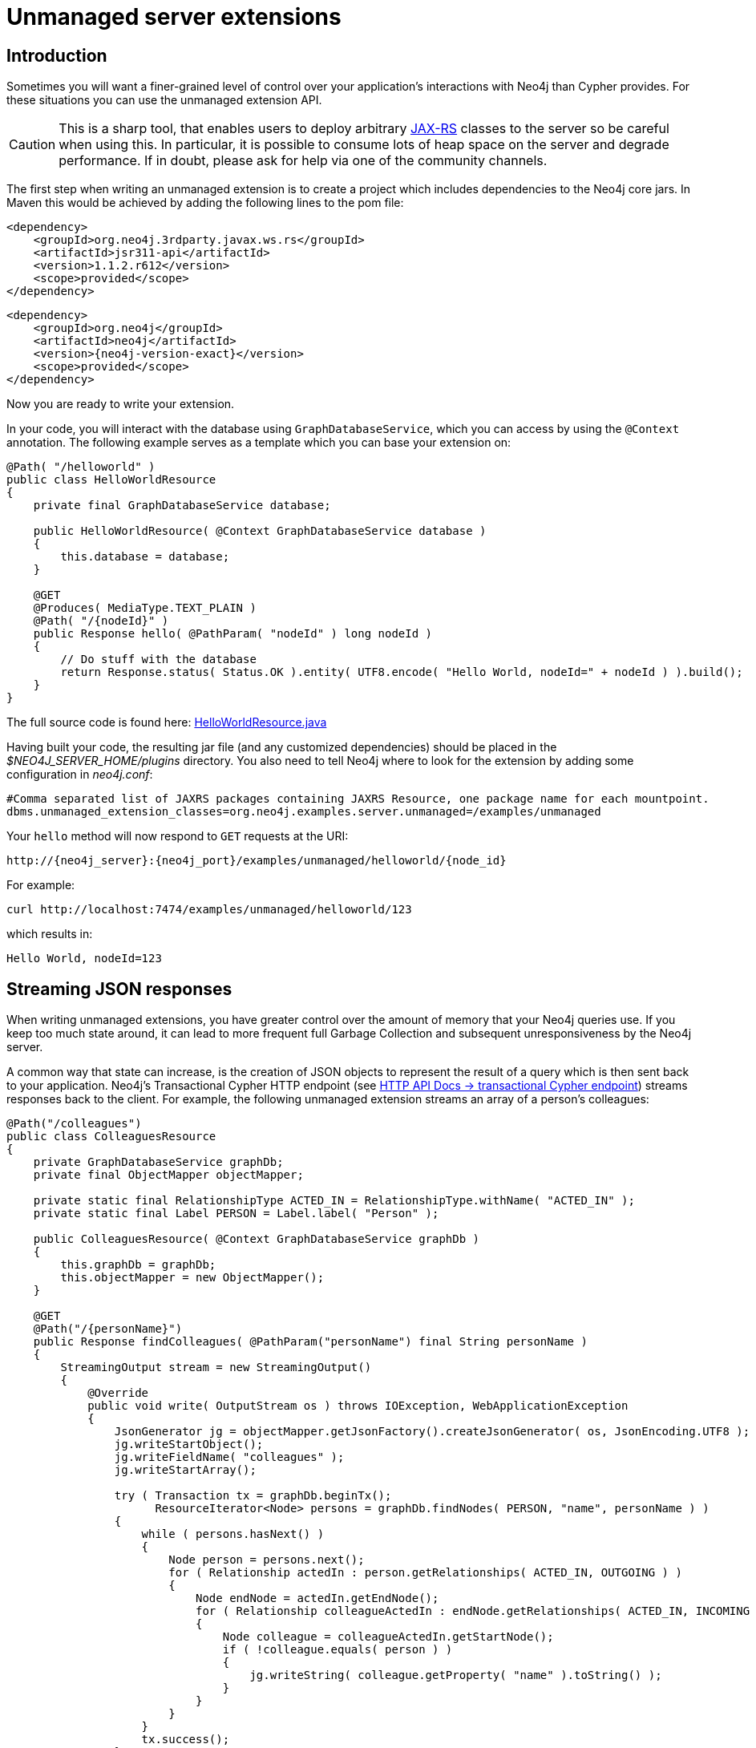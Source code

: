 :description: Unmanaged server extensions.


[[extending-neo4j-http-server-extensions]]
= Unmanaged server extensions


[[intro-unmanaged-extensions]]
== Introduction

Sometimes you will want a finer-grained level of control over your application's interactions with Neo4j than Cypher provides.
For these situations you can use the unmanaged extension API.

[CAUTION]
====
This is a sharp tool, that enables users to deploy arbitrary link:https://en.wikipedia.org/wiki/JAX-RS[JAX-RS^] classes to the server so be careful when using this.
In particular, it is possible to consume lots of heap space on the server and degrade performance.
If in doubt, please ask for help via one of the community channels.
====

The first step when writing an unmanaged extension is to create a project which includes dependencies to the Neo4j core jars.
In Maven this would be achieved by adding the following lines to the pom file:

["source", "xml", "unnumbered", "2", subs="attributes, specialcharacters"]
----
<dependency>
    <groupId>org.neo4j.3rdparty.javax.ws.rs</groupId>
    <artifactId>jsr311-api</artifactId>
    <version>1.1.2.r612</version>
    <scope>provided</scope>
</dependency>
----

["source", "xml", "unnumbered", "2", subs="attributes, specialcharacters"]
----
<dependency>
    <groupId>org.neo4j</groupId>
    <artifactId>neo4j</artifactId>
    <version>{neo4j-version-exact}</version>
    <scope>provided</scope>
</dependency>
----

Now you are ready to write your extension.

In your code, you will interact with the database using `GraphDatabaseService`, which you can access by using the `@Context` annotation.
The following example serves as a template which you can base your extension on:

//https://github.com/neo4j/neo4j-documentation/blob/dev/server-examples/src/main/java/org/neo4j/examples/server/unmanaged/HelloWorldResource.java
//HelloWorldResource.java[tag=HelloWorldResource]

[source, java]
----
@Path( "/helloworld" )
public class HelloWorldResource
{
    private final GraphDatabaseService database;

    public HelloWorldResource( @Context GraphDatabaseService database )
    {
        this.database = database;
    }

    @GET
    @Produces( MediaType.TEXT_PLAIN )
    @Path( "/{nodeId}" )
    public Response hello( @PathParam( "nodeId" ) long nodeId )
    {
        // Do stuff with the database
        return Response.status( Status.OK ).entity( UTF8.encode( "Hello World, nodeId=" + nodeId ) ).build();
    }
}
----

The full source code is found here:
link:https://github.com/neo4j/neo4j-documentation/blob/{neo4j-version}/server-examples/src/main/java/org/neo4j/examples/server/unmanaged/HelloWorldResource.java[HelloWorldResource.java^]

Having built your code, the resulting jar file (and any customized dependencies) should be placed in the _$NEO4J_SERVER_HOME/plugins_ directory.
You also need to tell Neo4j where to look for the extension by adding some configuration in _neo4j.conf_:

[source]
----
#Comma separated list of JAXRS packages containing JAXRS Resource, one package name for each mountpoint.
dbms.unmanaged_extension_classes=org.neo4j.examples.server.unmanaged=/examples/unmanaged
----

Your `hello` method will now respond to `GET` requests at the URI:

[source, HTTP API, role="noheader"]
----
http://{neo4j_server}:{neo4j_port}/examples/unmanaged/helloworld/{node_id}
----

For example:

[source, bash]
----
curl http://localhost:7474/examples/unmanaged/helloworld/123
----

which results in:

[source, role="noheader"]
----
Hello World, nodeId=123
----


[[server-unmanaged-extensions-streaming]]
== Streaming JSON responses

When writing unmanaged extensions, you have greater control over the amount of memory that your Neo4j queries use.
If you keep too much state around, it can lead to more frequent full Garbage Collection and subsequent unresponsiveness by the Neo4j server.

A common way that state can increase, is the creation of JSON objects to represent the result of a query which is then sent back to your application.
Neo4j's Transactional Cypher HTTP endpoint (see xref:3.5@http-api:ROOT:actions/index.adoc[HTTP API Docs -> transactional Cypher endpoint]) streams responses back to the client.
For example, the following unmanaged extension streams an array of a person's colleagues:

//https://github.com/neo4j/neo4j-documentation/blob/dev/server-examples/src/main/java/org/neo4j/examples/server/unmanaged/ColleaguesResource.java
//ColleaguesResource.java[tag=ColleaguesResource]

[source, java]
----
@Path("/colleagues")
public class ColleaguesResource
{
    private GraphDatabaseService graphDb;
    private final ObjectMapper objectMapper;

    private static final RelationshipType ACTED_IN = RelationshipType.withName( "ACTED_IN" );
    private static final Label PERSON = Label.label( "Person" );

    public ColleaguesResource( @Context GraphDatabaseService graphDb )
    {
        this.graphDb = graphDb;
        this.objectMapper = new ObjectMapper();
    }

    @GET
    @Path("/{personName}")
    public Response findColleagues( @PathParam("personName") final String personName )
    {
        StreamingOutput stream = new StreamingOutput()
        {
            @Override
            public void write( OutputStream os ) throws IOException, WebApplicationException
            {
                JsonGenerator jg = objectMapper.getJsonFactory().createJsonGenerator( os, JsonEncoding.UTF8 );
                jg.writeStartObject();
                jg.writeFieldName( "colleagues" );
                jg.writeStartArray();

                try ( Transaction tx = graphDb.beginTx();
                      ResourceIterator<Node> persons = graphDb.findNodes( PERSON, "name", personName ) )
                {
                    while ( persons.hasNext() )
                    {
                        Node person = persons.next();
                        for ( Relationship actedIn : person.getRelationships( ACTED_IN, OUTGOING ) )
                        {
                            Node endNode = actedIn.getEndNode();
                            for ( Relationship colleagueActedIn : endNode.getRelationships( ACTED_IN, INCOMING ) )
                            {
                                Node colleague = colleagueActedIn.getStartNode();
                                if ( !colleague.equals( person ) )
                                {
                                    jg.writeString( colleague.getProperty( "name" ).toString() );
                                }
                            }
                        }
                    }
                    tx.success();
                }

                jg.writeEndArray();
                jg.writeEndObject();
                jg.flush();
                jg.close();
            }
        };

        return Response.ok().entity( stream ).type( MediaType.APPLICATION_JSON ).build();
    }
}
----

The full source code is found here:
link:https://github.com/neo4j/neo4j-documentation/blob/{neo4j-version}/server-examples/src/main/java/org/neo4j/examples/server/unmanaged/ColleaguesResource.java[ColleaguesResource.java^]

As well as depending on JAX-RS API, this example also uses Jackson -- a Java JSON library.
You will need to add the following dependency to your Maven POM file (or equivalent):

[source,xml]
--------
<dependency>
    <groupId>com.fasterxml.jackson.core</groupId>
    <artifactId>jackson-databind</artifactId>
    <version>2.10.2</version>
</dependency>
--------

[CAUTION]
====
From Neo4j 3.5.15, a breaking change was introduced following an update to the Jackson dependency.

Jackson v1 is out of support, and has accumulated security issues such as:

* link:https://www.cvedetails.com/cve/CVE-2017-7525/[`CVE-2017-7525`]
* link:https://www.cvedetails.com/cve/CVE-2017-17485/[`CVE-2017-17485`]
* link:https://www.cvedetails.com/cve/CVE-2017-15095/[`CVE-2017-15095`]
* link:https://www.cvedetails.com/cve/CVE-2018-11307/[`CVE-2018-11307`]
* link:https://www.cvedetails.com/cve/CVE-2018-7489/[`CVE-2018-7489`]
* link:https://www.cvedetails.com/cve/CVE-2018-5968/[`CVE-2018-5968`]

For further information about Jackson v2, please see the link:https://github.com/FasterXML/jackson[Jackson Project on GitHub].
====

Our `findColleagues` method will now respond to `GET` requests at the URI:

[source, HTTP API, role="noheader"]
----
http://{neo4j_server}:{neo4j_port}/examples/unmanaged/colleagues/{personName}
----

For example:

[source, bash]
----
curl http://localhost:7474/examples/unmanaged/colleagues/Keanu%20Reeves
----

which results in:

[source, JSON, role="noheader"]
----
{"colleagues":["Hugo Weaving","Carrie-Anne Moss","Laurence Fishburne"]}
----


[[server-unmanaged-extensions-execution-engine]]
== Executing Cypher

You can execute Cypher queries by using the `GraphDatabaseService` that is injected into the extension.
For example, the following unmanaged extension retrieves a person's colleagues using Cypher:

//https://github.com/neo4j/neo4j-documentation/blob/dev/server-examples/src/main/java/org/neo4j/examples/server/unmanaged/ColleaguesCypherExecutionResource.java
//ColleaguesCypherExecutionResource.java[tag=ColleaguesCypherExecutionResource]

[source, java]
----
@Path("/colleagues-cypher-execution")
public class ColleaguesCypherExecutionResource
{
    private final ObjectMapper objectMapper;
    private GraphDatabaseService graphDb;

    public ColleaguesCypherExecutionResource( @Context GraphDatabaseService graphDb )
    {
        this.graphDb = graphDb;
        this.objectMapper = new ObjectMapper();
    }

    @GET
    @Path("/{personName}")
    public Response findColleagues( @PathParam("personName") final String personName )
    {
        final Map<String, Object> params = MapUtil.map( "personName", personName );

        StreamingOutput stream = new StreamingOutput()
        {
            @Override
            public void write( OutputStream os ) throws IOException, WebApplicationException
            {
                JsonGenerator jg = objectMapper.getJsonFactory().createJsonGenerator( os, JsonEncoding.UTF8 );
                jg.writeStartObject();
                jg.writeFieldName( "colleagues" );
                jg.writeStartArray();

                try ( Transaction tx = graphDb.beginTx();
                      Result result = graphDb.execute( colleaguesQuery(), params ) )
                {
                    while ( result.hasNext() )
                    {
                        Map<String,Object> row = result.next();
                        jg.writeString( ((Node) row.get( "colleague" )).getProperty( "name" ).toString() );
                    }
                    tx.success();
                }

                jg.writeEndArray();
                jg.writeEndObject();
                jg.flush();
                jg.close();
            }
        };

        return Response.ok().entity( stream ).type( MediaType.APPLICATION_JSON ).build();
    }

    private String colleaguesQuery()
    {
        return "MATCH (p:Person {name: $personName })-[:ACTED_IN]->()<-[:ACTED_IN]-(colleague) RETURN colleague";
    }
}
----

The full source code is found here:
link:https://github.com/neo4j/neo4j-documentation/blob/{neo4j-version}/server-examples/src/main/java/org/neo4j/examples/server/unmanaged/ColleaguesCypherExecutionResource.java[ColleaguesCypherExecutionResource.java^]

Your `findColleagues` method will now respond to `GET` requests at the URI:

[source, HTTP API, role="noheader"]
----
http://{neo4j_server}:{neo4j_port}/examples/unmanaged/colleagues-cypher-execution/{personName}
----

For example:

[source, bash]
-----
curl http://localhost:7474/examples/unmanaged/colleagues-cypher-execution/Keanu%20Reeves
-----

which results in:

[source, JSON, role="noheader"]
----
{"colleagues": ["Hugo Weaving", "Carrie-Anne Moss", "Laurence Fishburne"]}
----


[[server-unmanaged-extensions-testing]]
== Testing your extension

Neo4j provides tools to help you write integration tests for your extensions.
You can access this toolkit by adding the following test dependency to your project:

["source","xml","unnumbered","2",subs="attributes, specialcharacters"]
--------
<dependency>
   <groupId>org.neo4j.test</groupId>
   <artifactId>neo4j-harness</artifactId>
   <version>{neo4j-version-exact}</version>
   <scope>test</scope>
</dependency>
--------

The test toolkit provides a mechanism to start a Neo4j instance with a customized configuration and with extensions of your choice.
It also provides mechanisms to specify data fixtures to include when starting Neo4j, as you can see in the example below:

//https://github.com/neo4j/neo4j-documentation/blob/dev/neo4j-harness-enterprise-test/src/test/java/org/neo4j/harness/enterprise/doc/ExtensionTestingDocIT.java
//ExtensionTestingDocIT.java[tag=testEnterpriseExtension]

[source, java]
----
@Path("")
public static class MyUnmanagedExtension
{
    @GET
    public Response myEndpoint()
    {
        return Response.ok().build();
    }
}

@Test
public void testMyExtension() throws Exception
{
    // Given
    try ( ServerControls server = getServerBuilder()
            .withExtension( "/myExtension", MyUnmanagedExtension.class )
            .newServer() )
    {
        // When
        HTTP.Response response = HTTP.GET(
                HTTP.GET( server.httpURI().resolve( "myExtension" ).toString() ).location() );

        // Then
        assertEquals( 200, response.status() );
    }
}

@Test
public void testMyExtensionWithFunctionFixture() throws Exception
{
    // Given
    try ( ServerControls server = getServerBuilder()
            .withExtension( "/myExtension", MyUnmanagedExtension.class )
            .withFixture( new Function<GraphDatabaseService, Void>()
            {
                @Override
                public Void apply( GraphDatabaseService graphDatabaseService ) throws RuntimeException
                {
                    try ( Transaction tx = graphDatabaseService.beginTx() )
                    {
                        graphDatabaseService.createNode( Label.label( "User" ) );
                        tx.success();
                    }
                    return null;
                }
            } )
            .newServer() )
    {
        // When
        Result result = server.graph().execute( "MATCH (n:User) return n" );

        // Then
        assertEquals( 1, count( result ) );
    }
}
----

The full source code of the example is found here:
link:https://github.com/neo4j/neo4j-documentation/blob/{neo4j-version}/neo4j-harness-test/src/test/java/org/neo4j/harness/doc/ExtensionTestingDocIT.java[ExtensionTestingDocIT.java^]


Note the use of `server.httpURI().resolve( "myExtension" )` to ensure that the correct base URI is used.

If you are using the JUnit test framework, there is a JUnit rule available as well:

//https://github.com/neo4j/neo4j-documentation/blob/dev/neo4j-harness-test/src/test/java/org/neo4j/harness/doc/JUnitDocIT.java
//JUnitDocIT.java[tag=useJUnitRule]

[source, java]
----
@Rule
public Neo4jRule neo4j = new Neo4jRule()
        .withFixture( "CREATE (admin:Admin)" )
        .withConfig( LegacySslPolicyConfig.certificates_directory.name(),
                getRelativePath( getSharedTestTemporaryFolder(), LegacySslPolicyConfig.certificates_directory ) )
        .withFixture( new Function<GraphDatabaseService, Void>()
        {
            @Override
            public Void apply( GraphDatabaseService graphDatabaseService ) throws RuntimeException
            {
                try (Transaction tx = graphDatabaseService.beginTx())
                {
                    graphDatabaseService.createNode( Label.label( "Admin" ) );
                    tx.success();
                }
                return null;
            }
        } );

@Test
public void shouldWorkWithServer() throws Exception
{
    // Given
    URI serverURI = neo4j.httpURI();

    // When I access the server
    HTTP.Response response = HTTP.GET( serverURI.toString() );

    // Then it should reply
    assertEquals(200, response.status());

    // and we have access to underlying GraphDatabaseService
    try (Transaction tx = neo4j.getGraphDatabaseService().beginTx()) {
        assertEquals( 2, count(neo4j.getGraphDatabaseService().findNodes( Label.label( "Admin" ) ) ));
        tx.success();
    }
}
----

The full source code of the example is found here:
link:https://github.com/neo4j/neo4j-documentation/blob/{neo4j-version}/neo4j-harness-test/src/test/java/org/neo4j/harness/doc/JUnitDocIT.java[JUnitDocIT.java^]

